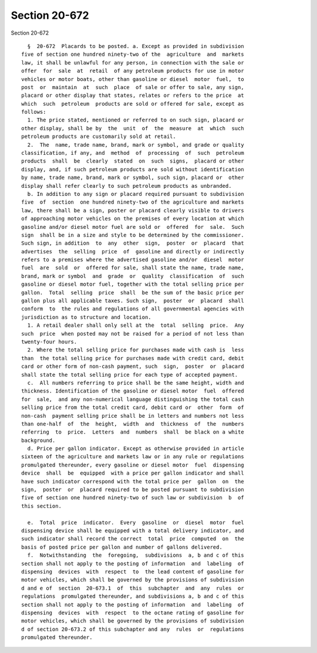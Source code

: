 Section 20-672
==============

Section 20-672 ::    
        
     
        §  20-672  Placards to be posted. a. Except as provided in subdivision
      five of section one hundred ninety-two of the  agriculture  and  markets
      law, it shall be unlawful for any person, in connection with the sale or
      offer  for  sale  at  retail  of any petroleum products for use in motor
      vehicles or motor boats, other than gasoline or diesel  motor  fuel,  to
      post  or  maintain  at  such  place  of sale or offer to sale, any sign,
      placard or other display that states, relates or refers to the price  at
      which  such  petroleum  products are sold or offered for sale, except as
      follows:
        1. The price stated, mentioned or referred to on such sign, placard or
      other display, shall be by  the  unit  of  the  measure  at  which  such
      petroleum products are customarily sold at retail.
        2.  The  name, trade name, brand, mark or symbol, and grade or quality
      classification, if any, and  method  of  processing  of  such  petroleum
      products  shall  be  clearly  stated  on  such  signs,  placard or other
      display, and, if such petroleum products are sold without identification
      by name, trade name, brand, mark or symbol, such sign, placard or  other
      display shall refer clearly to such petroleum products as unbranded.
        b. In addition to any sign or placard required pursuant to subdivision
      five  of  section  one hundred ninety-two of the agriculture and markets
      law, there shall be a sign, poster or placard clearly visible to drivers
      of approaching motor vehicles on the premises of every location at which
      gasoline and/or diesel motor fuel are sold or  offered  for  sale.  Such
      sign  shall be in a size and style to be determined by the commissioner.
      Such sign, in addition  to  any  other  sign,  poster  or  placard  that
      advertises  the  selling  price  of  gasoline and directly or indirectly
      refers to a premises where the advertised gasoline and/or  diesel  motor
      fuel  are  sold  or  offered for sale, shall state the name, trade name,
      brand, mark or symbol  and  grade  or  quality  classification  of  such
      gasoline or diesel motor fuel, together with the total selling price per
      gallon.  Total  selling  price  shall  be the sum of the basic price per
      gallon plus all applicable taxes. Such sign,  poster  or  placard  shall
      conform  to  the rules and regulations of all governmental agencies with
      jurisdiction as to structure and location.
        1. A retail dealer shall only sell at the  total  selling  price.  Any
      such  price  when posted may not be raised for a period of not less than
      twenty-four hours.
        2. Where the total selling price for purchases made with cash is  less
      than  the total selling price for purchases made with credit card, debit
      card or other form of non-cash payment, such  sign,  poster  or  placard
      shall state the total selling price for each type of accepted payment.
        c.  All numbers referring to price shall be the same height, width and
      thickness. Identification of the gasoline or diesel motor  fuel  offered
      for  sale,  and any non-numerical language distinguishing the total cash
      selling price from the total credit card, debit card or  other  form  of
      non-cash  payment selling price shall be in letters and numbers not less
      than one-half  of  the  height,  width  and  thickness  of  the  numbers
      referring  to  price.  Letters  and  numbers  shall  be black on a white
      background.
        d. Price per gallon indicator. Except as otherwise provided in article
      sixteen of the agriculture and markets law or in any rule or regulations
      promulgated thereunder, every gasoline or diesel motor  fuel  dispensing
      device  shall  be  equipped  with a price per gallon indicator and shall
      have such indicator correspond with the total price per  gallon  on  the
      sign,  poster  or  placard required to be posted pursuant to subdivision
      five of section one hundred ninety-two of such law or subdivision  b  of
      this section.
    
        e.  Total  price  indicator.  Every  gasoline  or  diesel  motor  fuel
      dispensing device shall be equipped with a total delivery indicator, and
      such indicator shall record the correct  total  price  computed  on  the
      basis of posted price per gallon and number of gallons delivered.
        f.  Notwithstanding  the  foregoing,  subdivisions  a, b and c of this
      section shall not apply to the posting of information  and  labeling  of
      dispensing  devices  with  respect  to  the lead content of gasoline for
      motor vehicles, which shall be governed by the provisions of subdivision
      d and e of  section  20-673.1  of  this  subchapter  and  any  rules  or
      regulations  promulgated thereunder, and subdivisions a, b and c of this
      section shall not apply to the posting of information  and  labeling  of
      dispensing  devices  with  respect  to the octane rating of gasoline for
      motor vehicles, which shall be governed by the provisions of subdivision
      d of section 20-673.2 of this subchapter and any  rules  or  regulations
      promulgated thereunder.
    
    
    
    
    
    
    